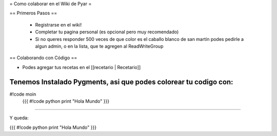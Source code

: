 = Como colaborar en el Wiki de Pyar =

== Primeros Pasos ==

 * Registrarse en el wiki!
 * Completar tu pagina personal (es opcional pero muy recomendado)
 * Si no queres responder 500 veces de que color es el caballo blanco de san martín podes pedirle a algun admin, o en la lista, que te agregen al ReadWriteGroup

== Colaborando con Código ==

* Podes agregar tus recetas en el [[recetario | Recetario]]

Tenemos Instalado Pygments, asi que podes colorear tu codigo con:
{{{{
#!code moin
   {{{
   #!code python
   print "Hola Mundo"
   }}}
}}}}

Y queda:

{{{
#!code python
print "Hola Mundo"
}}}
